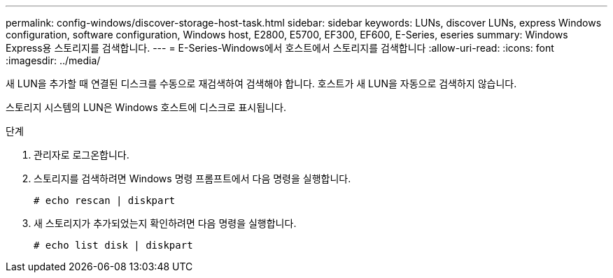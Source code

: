 ---
permalink: config-windows/discover-storage-host-task.html 
sidebar: sidebar 
keywords: LUNs, discover LUNs, express Windows configuration, software configuration, Windows host, E2800, E5700, EF300, EF600, E-Series, eseries 
summary: Windows Express용 스토리지를 검색합니다. 
---
= E-Series-Windows에서 호스트에서 스토리지를 검색합니다
:allow-uri-read: 
:icons: font
:imagesdir: ../media/


[role="lead"]
새 LUN을 추가할 때 연결된 디스크를 수동으로 재검색하여 검색해야 합니다. 호스트가 새 LUN을 자동으로 검색하지 않습니다.

스토리지 시스템의 LUN은 Windows 호스트에 디스크로 표시됩니다.

.단계
. 관리자로 로그온합니다.
. 스토리지를 검색하려면 Windows 명령 프롬프트에서 다음 명령을 실행합니다.
+
[listing]
----
# echo rescan | diskpart
----
. 새 스토리지가 추가되었는지 확인하려면 다음 명령을 실행합니다.
+
[listing]
----
# echo list disk | diskpart
----

